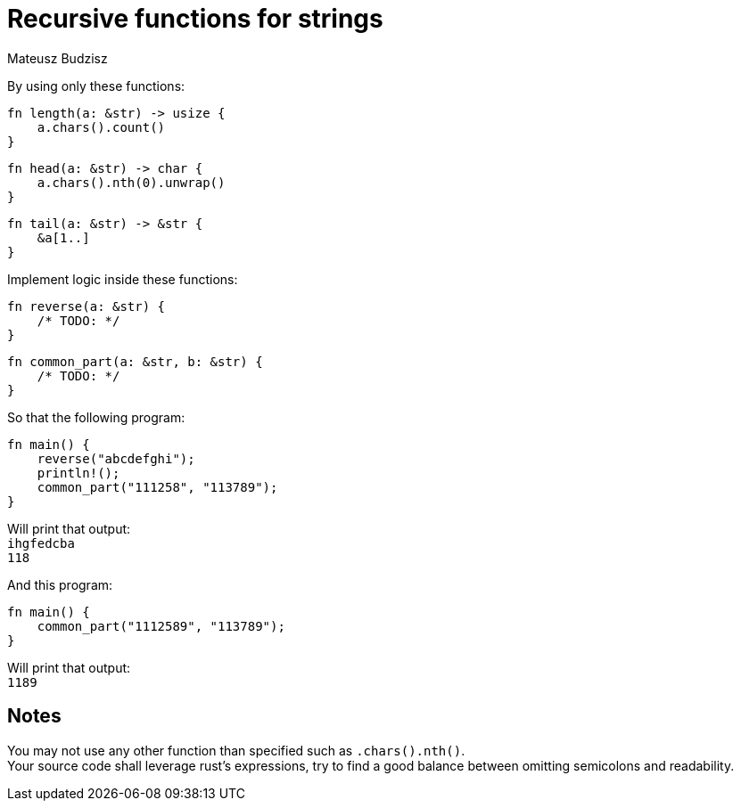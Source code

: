 :description: Learn how you can use recursion to implement some logic with limited subset of functions.
:category: Exercise

= Recursive functions for strings
Mateusz Budzisz

By using only these functions:

[source,rust]
----
fn length(a: &str) -> usize {
    a.chars().count()
}
----
[source,rust]
----
fn head(a: &str) -> char {
    a.chars().nth(0).unwrap()
}
----
[source,rust]
----
fn tail(a: &str) -> &str {
    &a[1..]
}
----

Implement logic inside these functions:
[source,rust]
----
fn reverse(a: &str) {
    /* TODO: */
}
----
[source,rust]
----
fn common_part(a: &str, b: &str) {
    /* TODO: */
}
----

So that the following program:
[source,rust]
----
fn main() {
    reverse("abcdefghi");
    println!();
    common_part("111258", "113789");
}
----
Will print that output: +
`ihgfedcba` +
`118`

And this program:
[source,rust]
----
fn main() {
    common_part("1112589", "113789");
}
----
Will print that output: +
`1189`

== Notes
You may not use any other function than specified such as `.chars().nth()`. +
Your source code shall leverage rust’s expressions, try to find a good balance between omitting semicolons and readability.